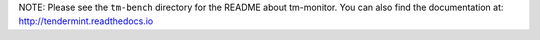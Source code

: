 NOTE: Please see the ``tm-bench`` directory for the README about tm-monitor. You can also find the documentation at: http://tendermint.readthedocs.io
